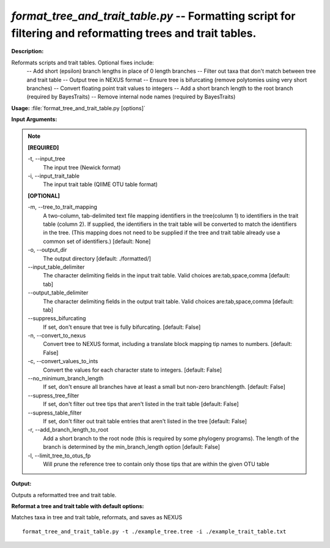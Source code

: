 .. _format_tree_and_trait_table:

.. index:: format_tree_and_trait_table.py

*format_tree_and_trait_table.py* -- Formatting script for filtering and reformatting trees and trait tables.
^^^^^^^^^^^^^^^^^^^^^^^^^^^^^^^^^^^^^^^^^^^^^^^^^^^^^^^^^^^^^^^^^^^^^^^^^^^^^^^^^^^^^^^^^^^^^^^^^^^^^^^^^^^^^^^^^^^^^^^^^^^^^^^^^^^^^^^^^^^^^^^^^^^^^^^^^^^^^^^^^^^^^^^^^^^^^^^^^^^^^^^^^^^^^^^^^^^^^^^^^^^^^^^^^^^^^^^^^^^^^^^^^^^^^^^^^^^^^^^^^^^^^^^^^^^^^^^^^^^^^^^^^^^^^^^^^^^^^^^^^^^^^

**Description:**

Reformats scripts and trait tables.  Optional fixes include:  
        -- Add short (epsilon) branch lengths in place of 0 length branches 
        -- Filter out taxa that don't match between tree and trait table 
        -- Output tree in NEXUS format 
        -- Ensure tree is bifurcating (remove polytomies using very short branches)
        -- Convert floating point trait values to integers
        -- Add a short branch length to the root branch (required by BayesTraits)
        -- Remove internal node names (required by BayesTraits)
        


**Usage:** :file:`format_tree_and_trait_table.py [options]`

**Input Arguments:**

.. note::

	
	**[REQUIRED]**
		
	-t, `-`-input_tree
		The input tree (Newick format)
	-i, `-`-input_trait_table
		The input trait table (QIIME OTU table format)
	
	**[OPTIONAL]**
		
	-m, `-`-tree_to_trait_mapping
		A two-column, tab-delimited text file mapping identifiers in the tree(column 1) to identifiers in the trait table (column 2). If supplied, the identifiers in the trait table will be converted to match the identifiers in the tree. (This mapping does not need to be supplied if the tree and trait table already use a common set of identifiers.) [default: None]
	-o, `-`-output_dir
		The output directory [default: ./formatted/]
	`-`-input_table_delimiter
		The character delimiting fields in the input trait table. Valid choices are:tab,space,comma [default: tab]
	`-`-output_table_delimiter
		The character delimiting fields in the output trait table. Valid choices are:tab,space,comma [default: tab]
	`-`-suppress_bifurcating
		If set, don't ensure that tree is fully bifurcating. [default: False]
	-n, `-`-convert_to_nexus
		Convert tree to NEXUS format, including a translate block mapping tip names to numbers. [default: False]
	-c, `-`-convert_values_to_ints
		Convert the values for each character state to integers. [default: False]
	`-`-no_minimum_branch_length
		If set, don't ensure all branches have at least a small but non-zero branchlength. [default: False]
	`-`-supress_tree_filter
		If set, don't filter out tree tips that aren't listed in the trait table [default: False]
	`-`-supress_table_filter
		If set, don't filter out trait table entries that aren't listed in the tree [default: False]
	-r, `-`-add_branch_length_to_root
		Add a short branch to the root node (this is required by some phylogeny programs).  The length of the branch is determined by the min_branch_length option  [default: False]
	-l, `-`-limit_tree_to_otus_fp
		Will prune the reference tree to contain only those tips that are within the given OTU table


**Output:**

Outputs a reformatted tree and trait table.


**Reformat a tree and trait table with default options:**

Matches taxa in tree and trait table, reformats, and saves as NEXUS

::

	format_tree_and_trait_table.py -t ./example_tree.tree -i ./example_trait_table.txt


